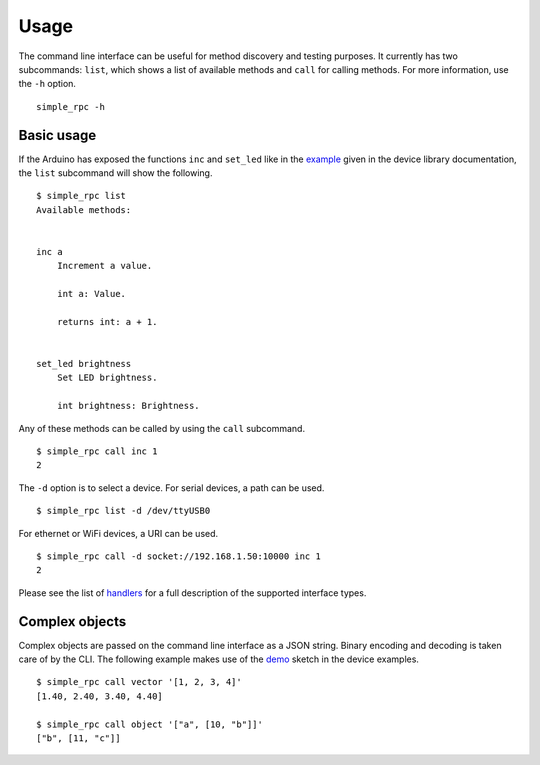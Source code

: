 Usage
=====

The command line interface can be useful for method discovery and testing
purposes. It currently has two subcommands: ``list``, which shows a list of
available methods and ``call`` for calling methods. For more information, use
the ``-h`` option.

::

    simple_rpc -h


Basic usage
-----------

If the Arduino has exposed the functions ``inc`` and ``set_led`` like in the
example_ given in the device library documentation, the ``list`` subcommand
will show the following.

::

    $ simple_rpc list
    Available methods:


    inc a
        Increment a value.

        int a: Value.

        returns int: a + 1.


    set_led brightness
        Set LED brightness.

        int brightness: Brightness.


Any of these methods can be called by using the ``call`` subcommand.

::

    $ simple_rpc call inc 1
    2

The ``-d`` option is to select a device. For serial devices, a path can be
used.

::

    $ simple_rpc list -d /dev/ttyUSB0

For ethernet or WiFi devices, a URI can be used.

::

    $ simple_rpc call -d socket://192.168.1.50:10000 inc 1
    2

Please see the list of handlers_ for a full description of the supported
interface types.


Complex objects
---------------

Complex objects are passed on the command line interface as a JSON string.
Binary encoding and decoding is taken care of by the CLI. The following example
makes use of the demo_ sketch in the device examples.

::

    $ simple_rpc call vector '[1, 2, 3, 4]'
    [1.40, 2.40, 3.40, 4.40]

    $ simple_rpc call object '["a", [10, "b"]]'
    ["b", [11, "c"]]


.. _example: https://simplerpc.readthedocs.io/en/latest/usage.html#example
.. _demo: https://github.com/jfjlaros/simpleRPC/blob/master/examples/demo/demo.ino
.. _handlers: https://pyserial.readthedocs.io/en/latest/url_handlers.html
